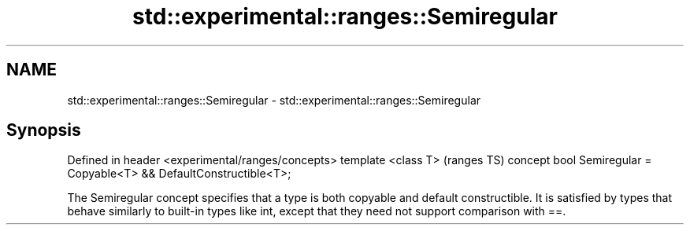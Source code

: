 .TH std::experimental::ranges::Semiregular 3 "2020.03.24" "http://cppreference.com" "C++ Standard Libary"
.SH NAME
std::experimental::ranges::Semiregular \- std::experimental::ranges::Semiregular

.SH Synopsis

Defined in header <experimental/ranges/concepts>
template <class T>                                                  (ranges TS)
concept bool Semiregular = Copyable<T> && DefaultConstructible<T>;

The Semiregular concept specifies that a type is both copyable and default constructible. It is satisfied by types that behave similarly to built-in types like int, except that they need not support comparison with ==.



